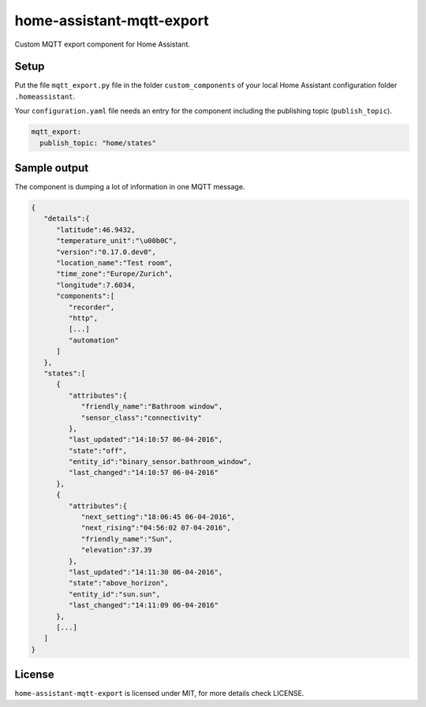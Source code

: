 home-assistant-mqtt-export
==========================

Custom MQTT export component for Home Assistant. 


Setup
-----
Put the file ``mqtt_export.py`` file in the folder ``custom_components`` of
your local Home Assistant configuration folder ``.homeassistant``.

Your ``configuration.yaml`` file needs an entry for the component including
the publishing topic (``publish_topic``).

.. code:: yaml

    mqtt_export:
      publish_topic: "home/states"

Sample output
-------------
The component is dumping a lot of information in one MQTT message. 

.. code:: json

    {
       "details":{
          "latitude":46.9432,
          "temperature_unit":"\u00b0C",
          "version":"0.17.0.dev0",
          "location_name":"Test room",
          "time_zone":"Europe/Zurich",
          "longitude":7.6034,
          "components":[
             "recorder",
             "http",
             [...]
             "automation"
          ]
       },
       "states":[
          {
             "attributes":{
                "friendly_name":"Bathroom window",
                "sensor_class":"connectivity"
             },
             "last_updated":"14:10:57 06-04-2016",
             "state":"off",
             "entity_id":"binary_sensor.bathroom_window",
             "last_changed":"14:10:57 06-04-2016"
          },
          {
             "attributes":{
                "next_setting":"18:06:45 06-04-2016",
                "next_rising":"04:56:02 07-04-2016",
                "friendly_name":"Sun",
                "elevation":37.39
             },
             "last_updated":"14:11:30 06-04-2016",
             "state":"above_horizon",
             "entity_id":"sun.sun",
             "last_changed":"14:11:09 06-04-2016"
          },
          [...]
       ]
    }

License
-------
``home-assistant-mqtt-export`` is licensed under MIT, for more details check LICENSE.
